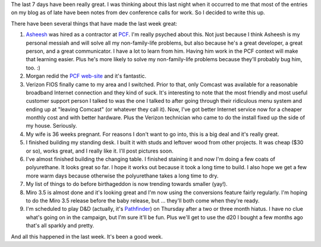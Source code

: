 .. title: It's been a good week
.. slug: goodweek
.. date: 2010-10-19 10:30:42
.. tags: content, life, miro, work

The last 7 days have been really great. I was thinking about this last
night when it occurred to me that most of the entries on my blog as of
late have been notes from dev conference calls for work. So I decided to
write this up.

There have been several things that have made the last week great:

#. `Asheesh <http://www.asheesh.org/>`__ was hired as a contractor at
   `PCF <http://pculture.org/>`__. I'm really psyched about this. Not
   just because I think Asheesh is my personal messiah and will solve
   all my non-family-life problems, but also because he's a great
   developer, a great person, and a great communicator. I have a lot to
   learn from him. Having him work in the PCF context will make that
   learning easier. Plus he's more likely to solve my non-family-life
   problems because they'll probably bug him, too. :)
#. Morgan redid the `PCF web-site <http://pculture.org/>`__ and it's
   fantastic.
#. Verizon FIOS finally came to my area and I switched. Prior to that,
   only Comcast was available for a reasonable broadband Internet
   connection and they kind of suck. It's interesting to note that the
   most friendly and most useful customer support person I talked to was
   the one I talked to after going through their ridiculous menu system
   and ending up at "leaving Comcast" (or whatever they call it). Now,
   I've got better Internet service now for a cheaper monthly cost and
   with better hardware. Plus the Verizon technician who came to do the
   install fixed up the side of my house. Seriously.
#. My wife is 36 weeks pregnant. For reasons I don't want to go into,
   this is a big deal and it's really great.
#. I finished building my standing desk. I built it with studs and
   leftover wood from other projects. It was cheap ($30 or so), works
   great, and I really like it. I'll post pictures soon.
#. I've almost finished building the changing table. I finished staining
   it and now I'm doing a few coats of polyurethane. It looks great so
   far. I hope it works out because it took a long time to build. I also
   hope we get a few more warm days because otherwise the polyurethane
   takes a long time to dry.
#. My list of things to do before birthageddon is now trending towards
   smaller (yay!).
#. Miro 3.5 is almost done and it's looking great and I'm now using the
   conversions feature fairly regularly. I'm hoping to do the Miro 3.5
   release before the baby release, but ... they'll both come when
   they're ready.
#. I'm scheduled to play D&D (actually, it's
   `Pathfinder <http://paizo.com/pathfinder>`__) on Thursday after a two
   or three month hiatus. I have no clue what's going on in the
   campaign, but I'm sure it'll be fun. Plus we'll get to use the d20 I
   bought a few months ago that's all sparkly and pretty.

And all this happened in the last week. It's been a good week.

